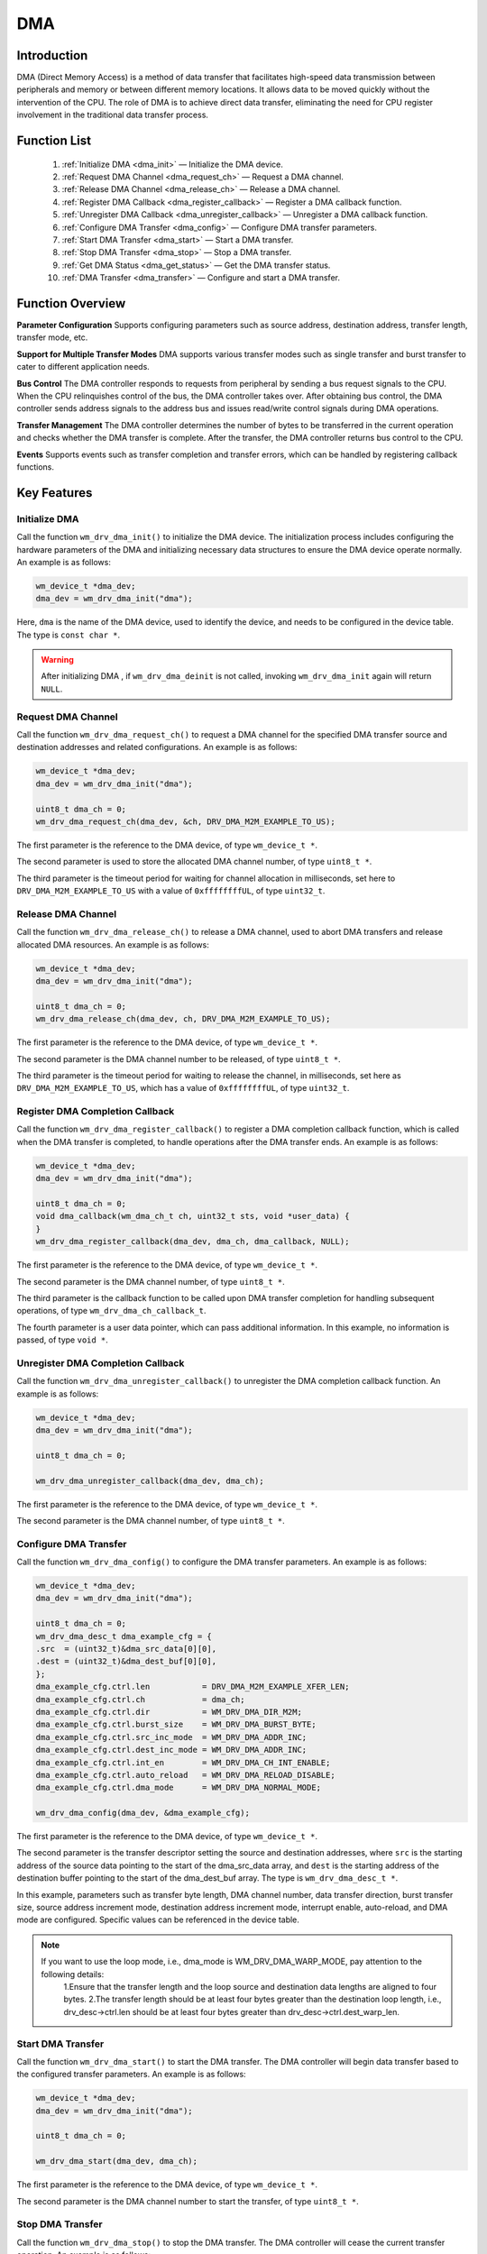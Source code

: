 .. _dma:

DMA
=============

Introduction
--------------

DMA (Direct Memory Access) is a method of data transfer that facilitates high-speed data transmission between peripherals and memory or between different memory locations. It allows data to be moved quickly without the intervention of the CPU. The role of DMA is to achieve direct data transfer, eliminating the need for CPU register involvement in the traditional data transfer process.

Function List
--------------

  1. :ref:`Initialize DMA <dma_init>` — Initialize the DMA device.
  2. :ref:`Request DMA Channel <dma_request_ch>` — Request a DMA channel.
  3. :ref:`Release DMA Channel <dma_release_ch>` — Release a DMA channel.
  4. :ref:`Register DMA Callback <dma_register_callback>` — Register a DMA callback function.
  5. :ref:`Unregister DMA Callback <dma_unregister_callback>` — Unregister a DMA callback function.
  6. :ref:`Configure DMA Transfer <dma_config>` — Configure DMA transfer parameters.
  7. :ref:`Start DMA Transfer <dma_start>` — Start a DMA transfer.
  8. :ref:`Stop DMA Transfer <dma_stop>` — Stop a DMA transfer.
  9. :ref:`Get DMA Status <dma_get_status>` — Get the DMA transfer status.
  10. :ref:`DMA Transfer <dma_transfer>` — Configure and start a DMA transfer.

Function Overview
------------------

**Parameter Configuration** Supports configuring parameters such as source address, destination address, transfer length, transfer mode, etc.

**Support for Multiple Transfer Modes** DMA supports various transfer modes such as single transfer and burst transfer to cater to different application needs.
    
**Bus Control** The DMA controller responds to requests from peripheral by sending a bus request signals to the CPU. When the CPU relinquishes control of the bus, the DMA controller takes over. After obtaining bus control, the DMA controller sends address signals to the address bus and issues read/write control signals during DMA operations.

**Transfer Management** The DMA controller determines the number of bytes to be transferred  in the current operation and checks whether the  DMA transfer is complete. After the transfer, the DMA controller returns bus control to the CPU.

**Events** Supports events such as transfer completion and transfer errors, which can be handled by registering callback functions.  


Key Features
-----------------------

.. _dma_init:

Initialize DMA
^^^^^^^^^^^^^^^^^^^^

Call the function ``wm_drv_dma_init()`` to initialize the DMA device. The initialization process includes configuring the hardware parameters of the DMA and initializing necessary data structures to ensure the DMA device operate normally. An example is as follows:

.. code:: c

        wm_device_t *dma_dev;
        dma_dev = wm_drv_dma_init("dma");

Here, ``dma`` is the name of the DMA device, used to identify the device, and needs to be configured in the device table. The type is ``const char *``.

.. warning:: After initializing DMA , if ``wm_drv_dma_deinit`` is not called, invoking ``wm_drv_dma_init`` again will return ``NULL``.

.. _dma_request_ch:

Request DMA Channel
^^^^^^^^^^^^^^^^^^^^

Call the function ``wm_drv_dma_request_ch()`` to request a DMA channel for the specified DMA transfer source and destination addresses and  related configurations. An example is as follows:

.. code:: c

        wm_device_t *dma_dev;
        dma_dev = wm_drv_dma_init("dma");

        uint8_t dma_ch = 0;
        wm_drv_dma_request_ch(dma_dev, &ch, DRV_DMA_M2M_EXAMPLE_TO_US);

The first parameter is the reference to the DMA device, of type ``wm_device_t *``.
    
The second parameter is used to store the allocated DMA channel number, of type ``uint8_t *``.
    
The third parameter is the timeout period for waiting for channel allocation in milliseconds, set here to ``DRV_DMA_M2M_EXAMPLE_TO_US`` with a value of ``0xffffffffUL``, of type ``uint32_t``.

.. _dma_release_ch:

Release DMA Channel
^^^^^^^^^^^^^^^^^^^^

Call the function ``wm_drv_dma_release_ch()`` to release a DMA channel, used to abort DMA transfers and release allocated DMA resources. An example is as follows:

.. code:: c

        wm_device_t *dma_dev;
        dma_dev = wm_drv_dma_init("dma");

        uint8_t dma_ch = 0;
        wm_drv_dma_release_ch(dma_dev, ch, DRV_DMA_M2M_EXAMPLE_TO_US);

The first parameter is the reference to the DMA device, of type ``wm_device_t *``.
    
The second parameter is the DMA channel number to be released, of type ``uint8_t *``.
    
The third parameter is the timeout period for waiting to release the channel, in milliseconds, set here as ``DRV_DMA_M2M_EXAMPLE_TO_US``, which has a value of ``0xffffffffUL``, of type ``uint32_t``.

.. _dma_register_callback:

Register DMA Completion Callback
^^^^^^^^^^^^^^^^^^^^^^^^^^^^^^^^^^

Call the function ``wm_drv_dma_register_callback()`` to register a DMA completion callback function, which is called when the DMA transfer is completed, to handle operations after the DMA transfer ends. An example is as follows:

.. code:: c

    wm_device_t *dma_dev;
    dma_dev = wm_drv_dma_init("dma");

    uint8_t dma_ch = 0;
    void dma_callback(wm_dma_ch_t ch, uint32_t sts, void *user_data) {
    }
    wm_drv_dma_register_callback(dma_dev, dma_ch, dma_callback, NULL);

The first parameter is the reference to the DMA device, of type ``wm_device_t *``.
    
The second parameter is the DMA channel number, of type ``uint8_t *``.
    
The third parameter is the callback function to be called upon DMA transfer completion for handling subsequent operations, of type ``wm_drv_dma_ch_callback_t``.
    
The fourth parameter is a user data pointer, which can pass additional information. In this example, no information is passed, of type ``void *``.

.. _dma_unregister_callback:

Unregister DMA Completion Callback
^^^^^^^^^^^^^^^^^^^^^^^^^^^^^^^^^^^^

Call the function ``wm_drv_dma_unregister_callback()`` to unregister the DMA completion callback function. An example is as follows:

.. code:: c

      wm_device_t *dma_dev;
      dma_dev = wm_drv_dma_init("dma");

      uint8_t dma_ch = 0;

      wm_drv_dma_unregister_callback(dma_dev, dma_ch);

The first parameter is the reference to the DMA device, of type ``wm_device_t *``.
    
The second parameter is the DMA channel number, of type ``uint8_t *``.

.. _dma_config:

Configure DMA Transfer
^^^^^^^^^^^^^^^^^^^^^^^^^^

Call the function ``wm_drv_dma_config()`` to configure the DMA transfer parameters. An example is as follows:

.. code:: c

        wm_device_t *dma_dev;
        dma_dev = wm_drv_dma_init("dma");

        uint8_t dma_ch = 0;
        wm_drv_dma_desc_t dma_example_cfg = {
        .src  = (uint32_t)&dma_src_data[0][0],
        .dest = (uint32_t)&dma_dest_buf[0][0],
        };
        dma_example_cfg.ctrl.len           = DRV_DMA_M2M_EXAMPLE_XFER_LEN;
        dma_example_cfg.ctrl.ch            = dma_ch;
        dma_example_cfg.ctrl.dir           = WM_DRV_DMA_DIR_M2M;
        dma_example_cfg.ctrl.burst_size    = WM_DRV_DMA_BURST_BYTE;
        dma_example_cfg.ctrl.src_inc_mode  = WM_DRV_DMA_ADDR_INC;
        dma_example_cfg.ctrl.dest_inc_mode = WM_DRV_DMA_ADDR_INC;
        dma_example_cfg.ctrl.int_en        = WM_DRV_DMA_CH_INT_ENABLE;
        dma_example_cfg.ctrl.auto_reload   = WM_DRV_DMA_RELOAD_DISABLE;
        dma_example_cfg.ctrl.dma_mode      = WM_DRV_DMA_NORMAL_MODE;

        wm_drv_dma_config(dma_dev, &dma_example_cfg);

The first parameter is the reference to the DMA device, of type ``wm_device_t *``.
    
The second parameter is the transfer descriptor setting the source and destination addresses, where ``src`` is the starting address of the source data pointing to the start of the dma_src_data array, and ``dest`` is the starting address of the destination buffer pointing to the start of the dma_dest_buf array. The type is ``wm_drv_dma_desc_t *``.
    
In this example, parameters such as transfer byte length, DMA channel number, data transfer direction, burst transfer size, source address increment mode, destination address increment mode, interrupt enable, auto-reload, and DMA mode are configured. Specific values can be referenced in the device table.

.. note::
   If you want to use the loop mode, i.e., dma_mode is WM_DRV_DMA_WARP_MODE, pay attention to the following details:
      1.Ensure that the transfer length and the loop source and destination data lengths are aligned to four bytes.
      2.The transfer length should be at least four bytes greater than the destination loop length, i.e., drv_desc->ctrl.len should be at least four bytes greater than drv_desc->ctrl.dest_warp_len.


.. _dma_start:

Start DMA Transfer
^^^^^^^^^^^^^^^^^^^^

Call the function ``wm_drv_dma_start()`` to start the DMA transfer. The DMA controller will begin data transfer based to the configured transfer  parameters. An example is as follows:

.. code:: c
        
        wm_device_t *dma_dev;
        dma_dev = wm_drv_dma_init("dma");

        uint8_t dma_ch = 0;
        
        wm_drv_dma_start(dma_dev, dma_ch);

The first parameter is the reference to the DMA device, of type ``wm_device_t *``.
    
The second parameter is the DMA channel number to start the transfer, of type ``uint8_t *``.

.. _dma_stop:

Stop DMA Transfer
^^^^^^^^^^^^^^^^^^^^

Call the function ``wm_drv_dma_stop()`` to stop the DMA transfer. The DMA controller will cease the current transfer operation. An example is as follows:

    .. code:: c

        wm_device_t *dma_dev;
        dma_dev = wm_drv_dma_init("dma");

        uint8_t dma_ch = 0;

        wm_drv_dma_stop(dma_dev, dma_ch);

The first parameter is the reference to the DMA device, of type ``wm_device_t *``.

The second parameter is the DMA channel number to stop the transfer, of type ``uint8_t *``.

.. _dma_get_status:

Get DMA Status
^^^^^^^^^^^^^^^^^^^^

Call the function ``wm_drv_dma_get_status()`` to obtain the DMA transfer status. An example is as follows:

    .. code:: c

        wm_device_t *dma_dev;
        dma_dev = wm_drv_dma_init("dma");

        uint8_t dma_ch = 0;
        
        wm_dma_sts_info_t dma_sts = {
        .sts      = WM_DMA_RUNNING,
        .xfer_cnt = 0,
        };

        wm_drv_dma_get_status(dma_dev, ch, &dma_sts);
    
The first parameter is the reference to the DMA device, of type ``wm_device_t *``.

The second parameter is the DMA channel number to query the status, of type ``uint8_t *``.

The third parameter is a pointer to the ``wm_dma_sts_info_t`` structure, used to store the DMA status information.

In this example, the current status of the DMA is set during initialization, and the count of transferred data is set to zero.
    
.. _dma_transfer:

DMA Transfer
^^^^^^^^^^^^^^^^^^^^

Call the function ``wm_drv_dma_transfer()`` to configure and start the DMA transfer. In actual applications, you can adjust various parameters in ``dma_example_cfg`` to meet different transfer requirements according to specific needs. An example is as follows:

.. code:: c

        wm_device_t *dma_dev;
        dma_dev = wm_drv_dma_init("dma");

        uint8_t dma_ch = 0;
        wm_drv_dma_desc_t dma_example_cfg = {
        .src  = (uint32_t)&dma_src_data[0][0],
        .dest = (uint32_t)&dma_dest_buf[0][0],
        };
        dma_example_cfg.ctrl.len           = DRV_DMA_M2M_EXAMPLE_XFER_LEN;
        dma_example_cfg.ctrl.ch            = dma_ch;
        dma_example_cfg.ctrl.dir           = WM_DRV_DMA_DIR_M2M;
        dma_example_cfg.ctrl.burst_size    = WM_DRV_DMA_BURST_BYTE;
        dma_example_cfg.ctrl.src_inc_mode  = WM_DRV_DMA_ADDR_INC;
        dma_example_cfg.ctrl.dest_inc_mode = WM_DRV_DMA_ADDR_INC;
        dma_example_cfg.ctrl.int_en        = WM_DRV_DMA_CH_INT_ENABLE;
        dma_example_cfg.ctrl.auto_reload   = WM_DRV_DMA_RELOAD_DISABLE;
        dma_example_cfg.ctrl.dma_mode      = WM_DRV_DMA_NORMAL_MODE;

        wm_drv_dma_transfer(dma_dev, &dma_example_cfg);

The first parameter is the reference to the DMA device, of type ``wm_device_t *``.
    
The second parameter is the transfer descriptor setting the source and destination addresses, where ``src`` is the starting address of the source data pointing to the start of the ``dma_src_data`` array, and ``dest`` is the starting address of the destination buffer pointing to the start of the ``dma_dest_buf`` array. The type is ``wm_drv_dma_desc_t *``.
    
In this example, the transfer byte length, DMA channel number, data transfer direction, burst transfer size, source address increment mode, destination address increment mode, interrupt enable, auto-reload, and DMA mode are configured. Specific values can be referenced from the device table.

Application Example
-----------------------------

For basic examples of using DMA, please refer to: examples/peripheral/dma

API Reference
----------------
:ref:`label_api_dma` 
